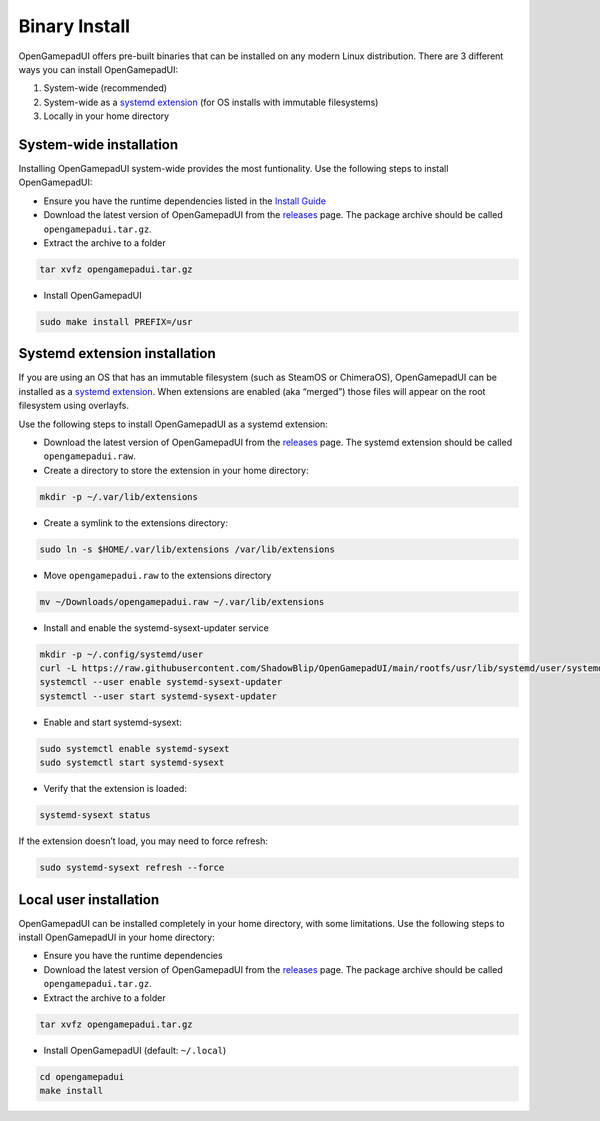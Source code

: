 Binary Install
==============

OpenGamepadUI offers pre-built binaries that can be installed on any
modern Linux distribution. There are 3 different ways you can install
OpenGamepadUI:

1. System-wide (recommended)
2. System-wide as a `systemd
   extension <https://www.freedesktop.org/software/systemd/man/systemd-sysext.html>`__
   (for OS installs with immutable filesystems)
3. Locally in your home directory


System-wide installation
------------------------

Installing OpenGamepadUI system-wide provides the most funtionality. Use
the following steps to install OpenGamepadUI:

-  Ensure you have the runtime dependencies listed in the `Install
   Guide <https://opengamepadui.readthedocs.io/en/latest/getting_started/installation/index.html#requirements>`_

-  Download the latest version of OpenGamepadUI from the
   `releases <https://github.com/ShadowBlip/OpenGamepadUI/releases>`__
   page. The package archive should be called ``opengamepadui.tar.gz``.

-  Extract the archive to a folder

.. code:: bash

   tar xvfz opengamepadui.tar.gz

-  Install OpenGamepadUI

.. code:: bash

   sudo make install PREFIX=/usr


Systemd extension installation
------------------------------

If you are using an OS that has an immutable filesystem (such as SteamOS
or ChimeraOS), OpenGamepadUI can be installed as a `systemd
extension <https://www.freedesktop.org/software/systemd/man/systemd-sysext.html>`__.
When extensions are enabled (aka “merged”) those files will appear on
the root filesystem using overlayfs.

Use the following steps to install OpenGamepadUI as a systemd extension:

-  Download the latest version of OpenGamepadUI from the
   `releases <https://github.com/ShadowBlip/OpenGamepadUI/releases>`__
   page. The systemd extension should be called ``opengamepadui.raw``.

-  Create a directory to store the extension in your home directory:

.. code:: bash

   mkdir -p ~/.var/lib/extensions

-  Create a symlink to the extensions directory:

.. code:: bash

   sudo ln -s $HOME/.var/lib/extensions /var/lib/extensions

-  Move ``opengamepadui.raw`` to the extensions directory

.. code:: bash

   mv ~/Downloads/opengamepadui.raw ~/.var/lib/extensions

-  Install and enable the systemd-sysext-updater service

.. code:: bash

   mkdir -p ~/.config/systemd/user
   curl -L https://raw.githubusercontent.com/ShadowBlip/OpenGamepadUI/main/rootfs/usr/lib/systemd/user/systemd-sysext-updater.service -o ~/.config/systemd/user/systemd-sysext-updater.service
   systemctl --user enable systemd-sysext-updater
   systemctl --user start systemd-sysext-updater

-  Enable and start systemd-sysext:

.. code:: bash

   sudo systemctl enable systemd-sysext
   sudo systemctl start systemd-sysext

-  Verify that the extension is loaded:

.. code:: bash

   systemd-sysext status

If the extension doesn’t load, you may need to force refresh:

.. code:: bash

   sudo systemd-sysext refresh --force


Local user installation
-----------------------

OpenGamepadUI can be installed completely in your home directory, with some
limitations. Use the following steps to install OpenGamepadUI in your home
directory:

- Ensure you have the runtime dependencies

- Download the latest version of OpenGamepadUI from the `releases <https://github.com/ShadowBlip/OpenGamepadUI/releases>`__ page. The package archive should be called ``opengamepadui.tar.gz``.

- Extract the archive to a folder

.. code:: bash

   tar xvfz opengamepadui.tar.gz

- Install OpenGamepadUI (default: ``~/.local``)

.. code:: bash

   cd opengamepadui
   make install
